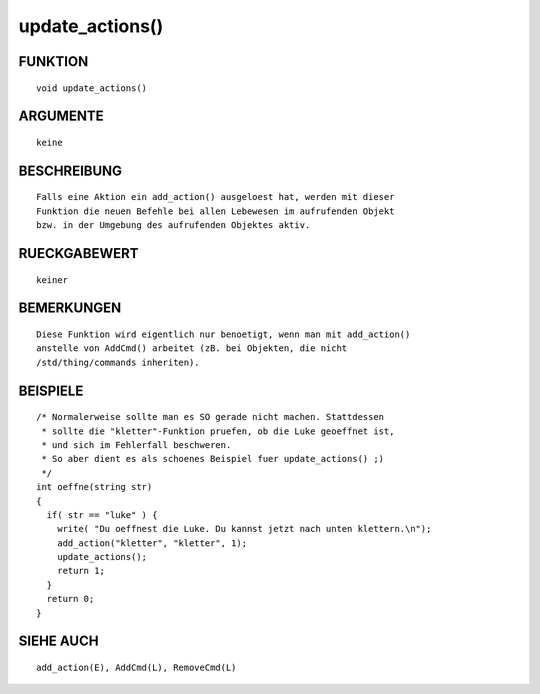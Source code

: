 update_actions()
================

FUNKTION
--------
::

        void update_actions()

ARGUMENTE
---------
::

        keine

BESCHREIBUNG
------------
::

        Falls eine Aktion ein add_action() ausgeloest hat, werden mit dieser
        Funktion die neuen Befehle bei allen Lebewesen im aufrufenden Objekt
        bzw. in der Umgebung des aufrufenden Objektes aktiv.

RUECKGABEWERT
-------------
::

        keiner

BEMERKUNGEN
-----------
::

        Diese Funktion wird eigentlich nur benoetigt, wenn man mit add_action()
        anstelle von AddCmd() arbeitet (zB. bei Objekten, die nicht
        /std/thing/commands inheriten).

BEISPIELE
---------
::

        /* Normalerweise sollte man es SO gerade nicht machen. Stattdessen
         * sollte die "kletter"-Funktion pruefen, ob die Luke geoeffnet ist, 
         * und sich im Fehlerfall beschweren.
         * So aber dient es als schoenes Beispiel fuer update_actions() ;)
         */
        int oeffne(string str)
        {
          if( str == "luke" ) {
            write( "Du oeffnest die Luke. Du kannst jetzt nach unten klettern.\n");
            add_action("kletter", "kletter", 1);
            update_actions();
            return 1;
          }
          return 0;
        }

SIEHE AUCH
----------
::

  add_action(E), AddCmd(L), RemoveCmd(L)

